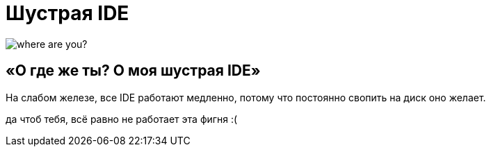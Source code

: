 = Шустрая IDE
:hp-tags: черновик

image::https://c1.staticflickr.com/7/6200/6072581585_bc48f64a1f.jpg[where are you?]

== «О где же ты? О моя шустрая IDE»

На слабом железе, все IDE работают медленно, потому что постоянно свопить
на диск оно желает.

да чтоб тебя, всё равно не работает эта фигня :(
